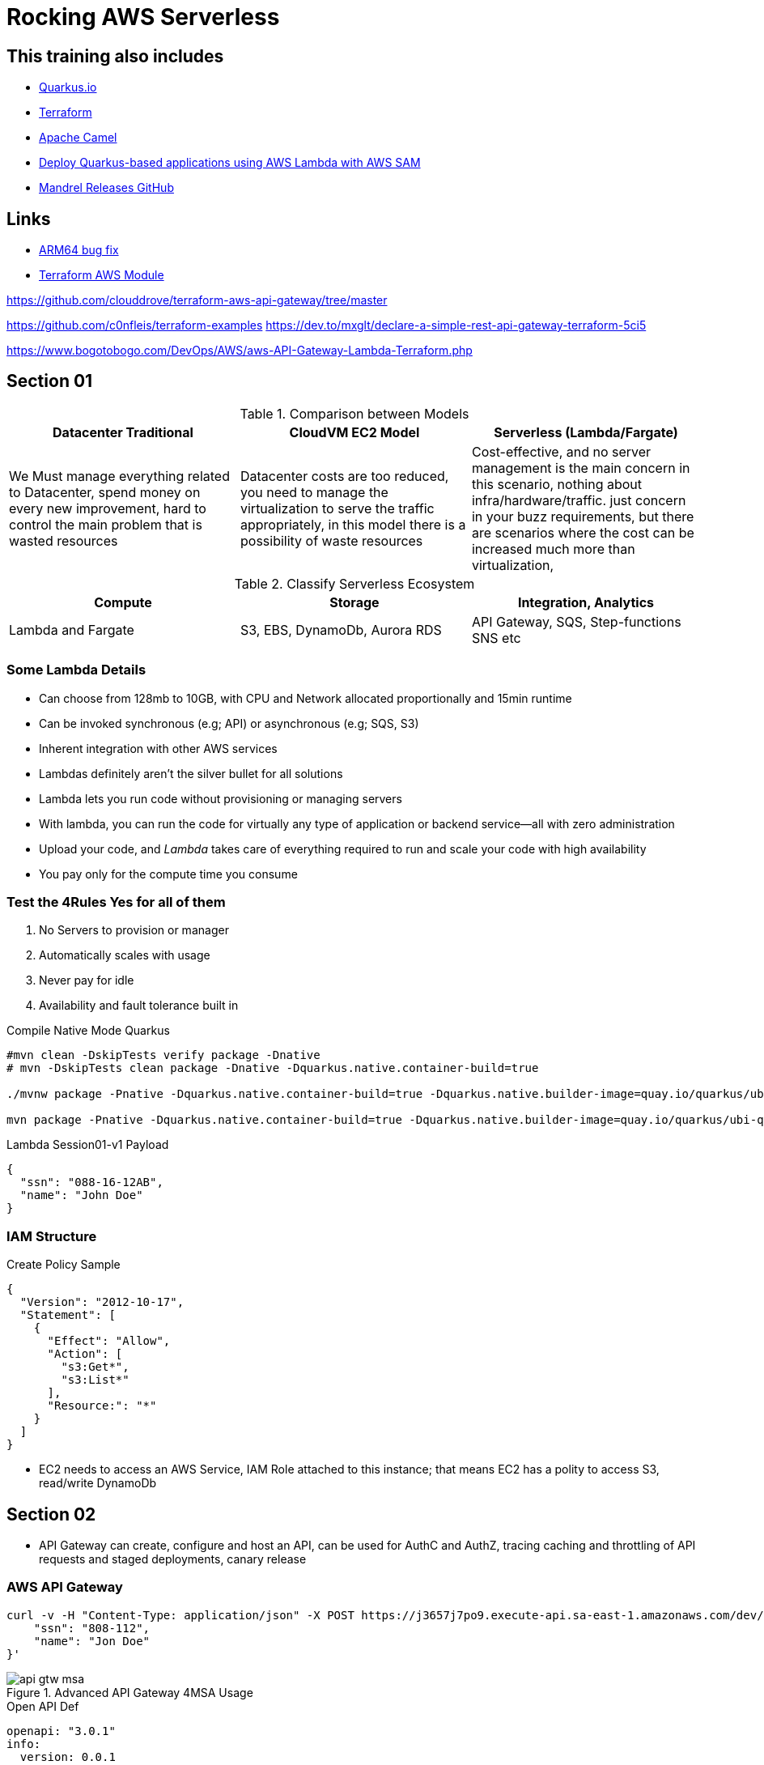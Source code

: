 = Rocking AWS Serverless

== This training also includes

- https://quarkus.io/[Quarkus.io]
- https://www.terraform.io/[Terraform]
- https://camel.apache.org/[Apache Camel]
- https://aws.amazon.com/blogs/architecture/deploy-quarkus-based-applications-using-aws-lambda-with-aws-sam/[Deploy Quarkus-based applications using AWS Lambda with AWS SAM]
- https://github.com/graalvm/mandrel/releases[Mandrel Releases GitHub]

== Links

- https://github.com/serverless/serverless/discussions/10061[ARM64 bug fix]
- https://registry.terraform.io/modules/terraform-aws-modules/lambda/aws/latest[Terraform AWS Module]

https://github.com/clouddrove/terraform-aws-api-gateway/tree/master

https://github.com/c0nfleis/terraform-examples
https://dev.to/mxglt/declare-a-simple-rest-api-gateway-terraform-5ci5

https://www.bogotobogo.com/DevOps/AWS/aws-API-Gateway-Lambda-Terraform.php

== Section 01

.Comparison between Models
[%header,cols=3*]
|===
|Datacenter Traditional
|CloudVM EC2 Model
|Serverless (Lambda/Fargate)

|We Must manage everything related to Datacenter, spend money on every new improvement, hard to control the main problem that is wasted resources
|Datacenter costs are too reduced, you need to manage the virtualization to serve the traffic appropriately, in this model there is a possibility of waste resources
|Cost-effective, and no server management is the main concern in this scenario, nothing about infra/hardware/traffic. just concern in your buzz requirements, but there are scenarios where the cost can be increased much more than virtualization,
|===

.Classify Serverless Ecosystem
[%header,cols=3*]
|===
|Compute
|Storage
|Integration, Analytics

|Lambda and Fargate
|S3, EBS, DynamoDb, Aurora RDS
|API Gateway, SQS, Step-functions SNS etc
|===

=== Some Lambda Details

* Can choose from 128mb to 10GB, with CPU and Network allocated proportionally and 15min runtime
* Can be invoked synchronous (e.g; API) or asynchronous (e.g; SQS, S3)
* Inherent integration with other AWS services
* Lambdas definitely aren't the silver bullet for all solutions
* Lambda lets you run code without provisioning or managing servers
* With lambda, you can run the code for virtually any type of application or backend service—all with zero administration
* Upload your code, and _Lambda_ takes care of everything required to run and scale your code with high availability
* You pay only for the compute time you consume


=== Test the 4Rules Yes for all of them

1. No Servers to provision or manager
2. Automatically scales with usage
3. Never pay for idle
4. Availability and fault tolerance built in

.Compile Native Mode Quarkus
[source,bash]
----
#mvn clean -DskipTests verify package -Dnative
# mvn -DskipTests clean package -Dnative -Dquarkus.native.container-build=true

./mvnw package -Pnative -Dquarkus.native.container-build=true -Dquarkus.native.builder-image=quay.io/quarkus/ubi-quarkus-mandrel-builder-image:jdk-21

mvn package -Pnative -Dquarkus.native.container-build=true -Dquarkus.native.builder-image=quay.io/quarkus/ubi-quarkus-mandrel-builder-image:jdk-21
----

.Lambda Session01-v1 Payload
[source,json]
----
{
  "ssn": "088-16-12AB",
  "name": "John Doe"
}
----

=== IAM Structure

.Create Policy Sample
[source,json]
----
{
  "Version": "2012-10-17",
  "Statement": [
    {
      "Effect": "Allow",
      "Action": [
        "s3:Get*",
        "s3:List*"
      ],
      "Resource:": "*"
    }
  ]
}
----

* EC2 needs to access an AWS Service, IAM Role attached to this instance; that means EC2 has a polity to access S3, read/write DynamoDb


== Section 02

* API Gateway can create, configure and host an API, can be used for AuthC and AuthZ, tracing caching and throttling of API requests and staged deployments, canary release

=== AWS API Gateway

[source, bash]
----
curl -v -H "Content-Type: application/json" -X POST https://j3657j7po9.execute-api.sa-east-1.amazonaws.com/dev/hello -d '{
    "ssn": "808-112",
    "name": "Jon Doe"
}'
----


.Advanced API Gateway 4MSA Usage
image::thumb/pic/api-gtw-msa.png[]

.Open API Def
[source,yaml]
----
openapi: "3.0.1"
info:
  version: 0.0.1
  title: My awesome API
  description: My awesome API
paths:
  /debug:
    get:
      operationId: getDebug
      responses:
        default:
          description: "Default response for GET /debug"
      x-amazon-apigateway-integration:
        $ref: '#/components/x-amazon-apigateway-integrations/debug'

components:
  x-amazon-apigateway-integrations:
    debug:
      type: AWS_PROXY
      httpMethod: GET
      uri: "${example_function_arn}"
      payloadFormatVersion: "2.0"
      connectionType: INTERNET
----

[source,hcl-terraform]
----
module 'my-awesome-api-gateway' {
  name = "${var.api.name}-http"
  description   = "My awesome HTTP API Gateway"
  protocol_type = "HTTP"
  cors_configuration = {
    allow_headers = ["content-type", "x-amz-date", "authorization", "x-api-key", "x-amz-security-token", "x-amz-user-agent"]
    allow_methods = ["*"]
    allow_origins = ["*"]
  }

  default_stage_access_log_destination_arn = aws_cloudwatch_log_group.logs.arn
  default_stage_access_log_format          = "$context.identity.sourceIp - - [$context.requestTime] \"$context.httpMethod $context.routeKey $context.protocol\" $context.status $context.responseLength $context.requestId $context.integrationErrorMessage"

  default_route_settings = {
    detailed_metrics_enabled = true
    throttling_burst_limit   = 100
    throttling_rate_limit    = 100
  }

  integrations = {

  "ANY /" = {
      lambda_arn             = module.lambda_function.lambda_function_arn
      payload_format_version = "2.0"
      timeout_milliseconds   = 12000
    }

  "GET /some-route" = {
      lambda_arn               = module.lambda_function.lambda_function_arn
      payload_format_version   = "2.0"
      authorization_type       = "JWT"
      authorizer_id            = aws_apigatewayv2_authorizer.some_authorizer.id
      throttling_rate_limit    = 80
      throttling_burst_limit   = 40
      detailed_metrics_enabled = true
    }

    # ALB/VPC Link module integration, sample
    "GET /alb-internal-route" = {
      connection_type    = "VPC_LINK"
      vpc_link           = "my-vpc"
      integration_uri    = module.alb.http_tcp_listener_arns[0]
      integration_type   = "HTTP_PROXY"
      integration_method = "ANY"
    }

    body = templatefile("api.yaml", {
      example_function_arn = module.lambda_function.lambda_function_arn
    })

    tags = {
      Name = locals.aws.api-gateway
    }
  }
}
resource "aws_api_gateway_deployment" "my-awsome-api-gateway-deployment" {
  rest_api_id = my-awesome-api-gateway.foo-http.id
  lifecycle {
    create_before_destroy = true
  }
}
resource "aws_apigatewayv2_stage" "my-awsome-api-gateway-stage" {
  deployment_id = my-awesome-api-gateway.foo-http.id
  stage_name   = "example-stage" # or data.resource
}
----

.AWS Gateway Response Header Sample
[source,json]
----
{
  "X-Amzn-Trace-id": "Root=1-5ba446c3-2de08ea5038211;Sampled=0",
  "Content-Type": "application/json"
}
----

=== AWS API Gateway Components

.Gateway Lifecycle
image::thumb/pic/api-gtw-components.png[]

. _Usage Plan_, provides selected API clients with access to one or more deployed apis, with a usage plan we can configure throttling and quota limits
. _API Developer_, AWS account that owns an API Gateway deployment
. _App Developer_, An app creator who may or many not have an AWS account and interacts with API that you, app devs are your customers, API key
. _Resources & Methods_, (GET, POST) each method along with resources, are deployed to stages, with invoke url for each method under each resource in each stage
. Query String with _Mapping Request Template (Apache Velocity)_
. With alias in Lambdas, we can shift the traffic, using a combination of versionTest:${stageVariables.lambdaAlias}

==== Canary Deployment

* Basic idea API Gateway => API Stage => Lambda 1 (Base Version), with the stage's Request Distribution (calculated percentage of requests directed to Canary/Dev)

==== Gateway Endpoint Types

. _Edge Optimized_ designed to help you reduce client latency from anywhere on the Internet

.Gateway Edge Optimized
image::thumb/pic/edge-gateway-optimization.png[]

. _Regional_ designed to reduce latency when calls are made from the same region as the api

.Gateway Regional
image::thumb/pic/gateway-regional.png[]

.Gateway Regional and Route 53
image::thumb/pic/gateway-regional-route53.png[]

. _Private_ designed to expose APIs only inside your VPC

.Gateway Private
image::thumb/pic/gateway-private.png[]

==== POST API

* POST Resource mapped to Lambda

==== Query Param

[source,hcl-terraform]
----
 resource "aws_api_gateway_method" "example_api_method" {
      rest_api_id = "${aws_api_gateway_rest_api.example_api.id}"
      resource_id = "${aws_api_gateway_resource.example_api_resource.id}"
      http_method = "GET"
      authorization = "NONE"
      request_parameters = {
        "integration.request.querystring.account_id"=true
      }
}
----

==== Cross Account

To call a resource from a different account basic we need to copy the ARN,
_arn:aws:lambda:sa-east_1:41133459552890:function:helloWorldFromSecondAccount_ with permissions

.AWS Cloud 9 CLI deploying lambda with version and alias
[source,bash]
----
aws lambda add-permission --function-name \
"arn:aws:lambda:sa-east-1:87221112320:function:versionTest:${stageVariables:lambdaAlias}" \
--source-arn "arn:aws:execute-api:sa-east-1:87221112320:fq331sr24gwy/*/GET/" \
--principal apigateway.amazonaws.com \
--statement-id bc4636a9-09dc5-447d-a612-93c0b73e4276 \
--action lambda:InvokeFunction
----

Or in Terraform
[source, hcl-terraform]
----
resource "aws_lambda_permission" "apigtw_lambda_permissionByInvoke" {
  action        = "lambda:InvokeFunction"
  function_name = "${module.lambda.lambda_function_name}"
  principal     = "apigateway.amazonaws.com"
  statement_id = "AllowAPIGatewayInvoke"
  #
  # The "/*/*" portion grants access from any method on any resource
  # within the API Gateway REST API.
  # In ad different account
  source_arn    = "${aws_api_gateway_rest_api.helloWorld_apiGateway.execution_arn}/*/*"
}
----

==== Lambda Alias and traffic Splitting (Canary Deployment)

We can split the traffic based on alias/version of your lambdas as demonstrated bellow

image:./thumb/pic/lambda_alias_splittraffic.png[]

[source,hcl-terraform]
----
resource "aws_lambda_alias" "test_lambda_alias" {
  name             = "my_alias"
  description      = "a sample description"
  function_name    = aws_lambda_function.lambda_function_test.arn
  function_version = "1"

  routing_config {
    additional_version_weights = {
      "2" = 0.5
    }
  }
}
----

==== Integration Types

* Lambda Function
* HTTP
* Mock
* AWS Service
* VPC Link

==== API Caching

[source, hcl-terraform]
----
resource "aws_api_gateway_integration" "MyDemoIntegration" {
  rest_api_id          = aws_api_gateway_rest_api.MyDemoAPI.id
  resource_id          = aws_api_gateway_resource.MyDemoResource.id
  http_method          = aws_api_gateway_method.MyDemoMethod.http_method
  type                 = "MOCK"
  cache_key_parameters = ["method.request.path.param"]
  cache_namespace      = "foobar"
  timeout_milliseconds = 29000

  request_parameters = {
    "integration.request.header.X-Authorization" = "'static'"
  }

  # Transforms the incoming XML request to JSON
  request_templates = {
    "application/xml" = <<EOF
{
   "body" : $input.json('$')
}
EOF
  }
}
----

==== Swagger and OpenAPI 3

* API as Code
* Human and machine-readable to create APIs
* Share APIs internally and externally
* Generates API documentation
* Supports Yaml and Json
* Now called "Open API Initiative"
* You can generate Swagger files for all your APIs in API Gateway, even if you created them console
* Recreate your APIs
* Enables you to use any API Management tool (NOT Locked in)
* Create standards for the APIs in your enterprise
* Documentation helps future developers

==== CORS & API Gateway

* Browser security feature that restricts cross-origin HTTP Request

* Simple
** Only for GET, HEAD and POST
** POST must include Origin header
** Request payload content type can be a text/plain, multipart/form-data, or application/x-www-form-urlencoded
** Request does not contain custom headers

* Non Simple
** All other cross origin HTTP Requests

.https://suraj-batuwana.medium.com/automate-swagger-deployment-with-aws-api-gateway-6420445b74db[Fully sample Swagger and TF]
[source, yaml]
----
x-amazon-apigateway-integration:
        type: HTTP_PROXY
        passthroughBehavior: "when_no_match"
        httpMethod: "GET"
        uri: ${backend_url}/api/v1/user/me
        responses:
          default:
            statusCode: "200"
            responseParameters:
              method.response.header.Access-Control-Allow-Origin: "'*'"
    options:
      responses:
        "200":
          description: "200 response"
          headers:
            Access-Control-Allow-Origin:
              schema:
                type: "string"
            Access-Control-Allow-Methods:
              schema:
                type: "string"
            Access-Control-Allow-Headers:
              schema:
                type: "string"
          content: {}
      x-amazon-apigateway-integration:
        responses:
          default:
            statusCode: "200"
            responseParameters:
              method.response.header.Access-Control-Allow-Methods: '''GET,OPTIONS'''
              method.response.header.Access-Control-Allow-Headers: '''
              Content-Type,x-correlation-id,authorization'''
              method.response.header.Access-Control-Allow-Origin: '''*'''
        requestTemplates:
          application/json: "{\"statusCode\": 200}"
        passthroughBehavior: "when_no_match"
        type: "mock"
----

[source,hcl-terraform]
----
data "template_file" "user_api_swagger" {
  template = file("openapi.yml")
  vars = {
    backend_url = var.backend_url
  }
}

resource "aws_api_gateway_rest_api" "api_gateway" {
  name          = "lambda_gw_api"
  protocol_type = "HTTP"
  body  = data.template_file.user_api_swagger.rendered
  cors_configuration {
    allow_origins = ["*"]
    allow_methods = ["POST", "GET", "OPTIONS"]
    allow_headers = ["content-type,X-Amz-Security-Token", "X-Amz-Date","Authorization", "X-Api-Key"]
    max_age = 300
  }
}
----

==== HTTP API Vs REST API

* HTTP API push us to integration scenarios with low-latency and cost-effective
* REST API gave us more options such as _regional, edge-optimized and private_ over an HTTP API option

* Quick summary of the main differences

[%header,cols='1,1,1']
|===
|API Type |HTTP API |REST API
|Regional | supports | supports
|Edge-optimized | non-supports |supports
|Private | non-supports |supports
|===

[%header,cols='1,1,1']
|===
|Integration |HTTP API |REST API
|HTTP Proxy |supports |supports
|Lambda Proxy |supports |supports
|HTTP |non-supports |supports
|AWS Services |non-supports |supports
|Private integration |supports |supports
|Mock |non-supports |supports
|===

[%header,cols='1,1,1']
|===
|Security |HTTP API |REST API
|Client certificates |non-supports  |supports
|AWS WAF |non-supports |supports
|Resource Policies |non-supports |supports
|===

[%header,cols='1,1,1']
|===
|Authorizers |HTTP API |REST API
|AWS Lambda |non-supports  |supports
|AWS IAM |non-supports |supports
|Amazon Cognito |supports |supports
|Native OpenID Connect /OAuth 2.0 |supports |non-supports
|===

[%header,cols='1,1,1']
|===
|API Management |HTTP API |REST API
|Usage plans |non-supports |supports
|API Keys |non-supports |supports
|Custom domain names |supports |supports
|===

[%header,cols='1,1,1']
|===
|Monitoring |HTTP API |REST API
|Access logs to AWS CloudWatch |supports |supports
|Access logs to AWS Kinesis Data Firehose |non-supports |supports
|Execution logs |non-supports |supports
|AWS Cloudwatch metrics |supports |supports
|AWS X-Ray |non-supports |supports
|===

[%header,cols='1,1,1']
|===
|Development |HTTP API |REST API
|Cache |non-supports |supports
|Request Transformation |non-supports |supports
|Request / response validation |non-supports |supports
|Test invocation |non-supports |supports
|CORS configuration |supports |supports
|Automatic deployments |supports |non-supports
|Default stage |supports |non-supports
|Default route |supports |non-supports
|===

.Custom Domain API Gateway
image::thumb/pic/api_gateway_custom_domain_r53.png[]

== Scaling Lambda

* Unreserved account concurrency up to 1K instances, this is for all lambdas in the same account, e.g.:, we've 10 lambdas in our account, but one of them hold-on 900, the other lambdas will need to share only the remains quota resources

* Reserved Concurrency means if I reserve 200 connections for one specific lambda will remain only 800 for all other lambdas

.Concurrency sample graph
image::thumb/pic/concurrency-8-provisioned-concurrency.png[]

* On Rate of scaling in zero to one thousand, in most of the cases, can't be in one second even if your lambda has an aggressive cold start, to sum up, _provisioned concurrency_ means, _pre-initialized execution environments, no cold-start or throttling due to super-fast scaling and AWS will keep assigned capacity "Warmed"_, the question here is, make sense to keep provisioned concurrency to lambda? is probably better a EC2(Fargate or EKS), isn't it?

.Provisioned Concurrency Pricing
|===
|Provisioned Concurrency |Price

|Provisioned Concurrency
|$0.000004167 for every GB-second
|Duration

|Requests
|$0.20 per 1M requests
|$0.000009722 for every GB-second
|===

.Provisioned Concurrency configuration
image::thumb/pic/aws-lambda-provisioned-concurrency-ready.png[]

=== Lambda Layers

* Avoid duplicated buzz logic among lambdas

* Lets functions easily share code: upload layer once, reference within any function

* Layers can be anything as dependencies, training data, configuration files, etc

* Promote logic separation of responsibilities

* Get loaded with the function without additional execution latency

* To sum up, layers can simplify sharing and versioning common code deployed, 250 mb size limit (not recommended), and up to five layers per function

[%header,cols=2*]
|===
|To *DOs*
|Not To *DON'T's*

|Push shared code into discrete layers
|Don't push unnecessary stuff into the layer, don't treat it as dumpstar, it'll increase code loading time

|Version Layers and use to deploy across accounts
|

|Simplify your deployment management
|
|===

.Lambda Layers Concept
image::thumb/pic/lambda_layers.png[]

- https://docs.aws.amazon.com/lambda/latest/dg/chapter-layers.html[Working with Lambda Layers]

[source,java]
----
class MyLambda implements RequestHandler<MyRequestPojo, MyResponsePojo> {
   MyResponsePojo handleRequest(MyRequestPojo myRequestPojo, Context context) {
     if (validDigits(handleRequest.digits)) {
       createAccount(handleRequest);
     }
   }

   boolean validateAcc(AcctNo param) {}
   void createAccount(Context inputEvent) {}
}
----

.Lambda Async Destinations
image::thumb/pic/lambda-destinations1.png[]

.Lambda with API Gateway Throttling usage
image::thumb/pic/async_status_lambda_verfiy.png[]

=== RDS Proxy

* In a scenario with gateway lambda and spike traffic using rds proxy, we can struggle with a limited number of rds connections, orphan connections linger or db memory/cpu spent, and really lambdas can quickly exhaust the connection limit, a possible workaround is use RDS Proxy, it situates between lambda and rds instance

* RDS Proxy is a fully managed, highly available database proxy; it allows applications to share a pool of database connections, using secret management for db credentials

.RDS Proxy Requirements
****
> IAM Prerequisites

. IAM Role for RDS Proxy
. IAM Role for Lambda

> VPC Rules

. Security Groups for lambda to Proxy to RDS
. Lambda requires external dependency
****

.RDS Proxy AWS
image::thumb/pic/rds_proxy.png[]


